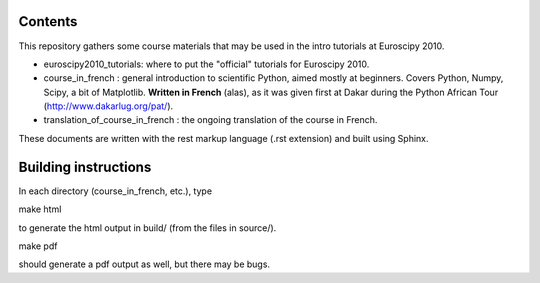 Contents
--------

This repository gathers some course materials that may be used in the
intro tutorials at Euroscipy 2010.

* euroscipy2010_tutorials: where to put the "official" tutorials for
  Euroscipy 2010.

* course_in_french : general introduction to scientific Python, aimed
  mostly at beginners. Covers Python, Numpy, Scipy, a bit of Matplotlib.
  **Written in French** (alas), as it was given first at Dakar during the
  Python African Tour (http://www.dakarlug.org/pat/).

* translation_of_course_in_french : the ongoing translation of the course
  in French.

These documents are written with the rest markup language (.rst
extension) and built using Sphinx.

Building instructions
---------------------

In each directory (course_in_french, etc.), type

make html

to generate the html output in build/ (from the files in source/).

make pdf

should generate a pdf output as well, but there may be bugs.


